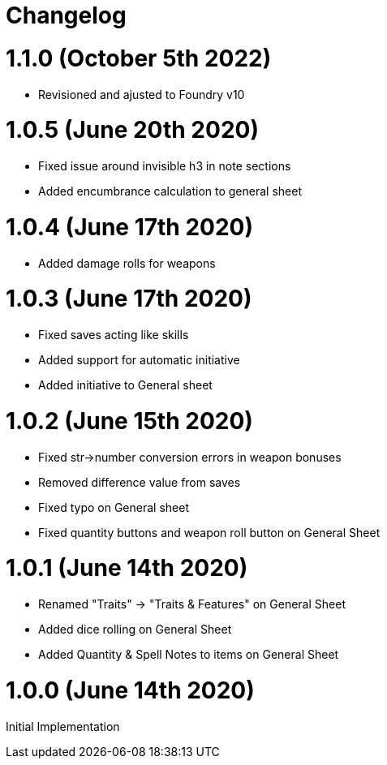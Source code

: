= Changelog

= 1.1.0 (October 5th 2022)

* Revisioned and ajusted to Foundry v10

= 1.0.5 (June 20th 2020)

* Fixed issue around invisible h3 in note sections
* Added encumbrance calculation to general sheet

= 1.0.4 (June 17th 2020)

* Added damage rolls for weapons

= 1.0.3 (June 17th 2020)

* Fixed saves acting like skills
* Added support for automatic initiative
* Added initiative to General sheet

= 1.0.2 (June 15th 2020)

* Fixed str->number conversion errors in weapon bonuses
* Removed difference value from saves
* Fixed typo on General sheet
* Fixed quantity buttons and weapon roll button on General Sheet

= 1.0.1 (June 14th 2020)

* Renamed "Traits" -> "Traits & Features" on General Sheet
* Added dice rolling on General Sheet
* Added Quantity & Spell Notes to items on General Sheet

= 1.0.0 (June 14th 2020)

Initial Implementation
